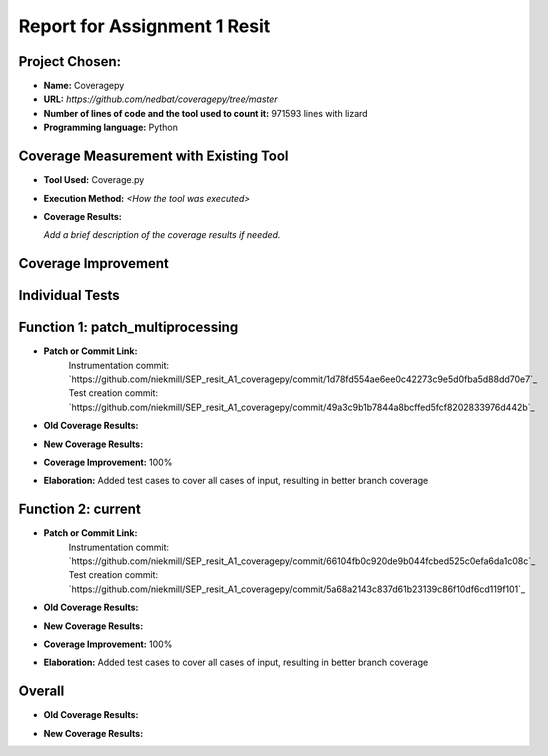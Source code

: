 Report for Assignment 1 Resit
==============================

Project Chosen:
--------------------------

- **Name:** Coveragepy
- **URL:** `https://github.com/nedbat/coveragepy/tree/master`
- **Number of lines of code and the tool used to count it:** 971593 lines with lizard
- **Programming language:** Python

Coverage Measurement with Existing Tool
----------------------------------------

- **Tool Used:** Coverage.py
- **Execution Method:** `<How the tool was executed>`
- **Coverage Results:**

  .. image:: https://github.com/niekmill/SEP_resit_A1_coveragepy/raw/main/images/coverageresultOG.png
     :width: 600
     :align: center

  *Add a brief description of the coverage results if needed.*

Coverage Improvement
---------------------

Individual Tests
----------------

Function 1: patch_multiprocessing
---------------------------------

- **Patch or Commit Link:** 
    Instrumentation commit: `https://github.com/niekmill/SEP_resit_A1_coveragepy/commit/1d78fd554ae6ee0c42273c9e5d0fba5d88dd70e7`_  
    Test creation commit: `https://github.com/niekmill/SEP_resit_A1_coveragepy/commit/49a3c9b1b7844a8bcffed5fcf8202833976d442b`_

- **Old Coverage Results:** 

  .. image:: https://github.com/niekmill/SEP_resit_A1_coveragepy/raw/main/images/multiproccovresult.png
     :width: 400
     :align: center

- **New Coverage Results:** 

  .. image:: https://github.com/niekmill/SEP_resit_A1_coveragepy/raw/main/images/newmultiprocresult.png
     :width: 400
     :align: center

- **Coverage Improvement:** 100%
- **Elaboration:** Added test cases to cover all cases of input, resulting in better branch coverage

Function 2: current
--------------------

- **Patch or Commit Link:** 
    Instrumentation commit: `https://github.com/niekmill/SEP_resit_A1_coveragepy/commit/66104fb0c920de9b044fcbed525c0efa6da1c08c`_  
    Test creation commit: `https://github.com/niekmill/SEP_resit_A1_coveragepy/commit/5a68a2143c837d61b23139c86f10df6cd119f101`_

- **Old Coverage Results:** 

  .. image:: https://github.com/niekmill/SEP_resit_A1_coveragepy/raw/main/images/currentcovresult.png
     :width: 400
     :align: center

- **New Coverage Results:** 

  .. image:: https://github.com/niekmill/SEP_resit_A1_coveragepy/raw/main/images/newcurrentresult.png
     :width: 400
     :align: center

- **Coverage Improvement:** 100%
- **Elaboration:** Added test cases to cover all cases of input, resulting in better branch coverage

Overall
-------

- **Old Coverage Results:** 

  .. image:: https://github.com/niekmill/SEP_resit_A1_coveragepy/raw/main/images/coverageresultOG.png
     :width: 600
     :align: center

- **New Coverage Results:** 

  .. image:: https://github.com/niekmill/SEP_resit_A1_coveragepy/raw/main/images/coverageresultNEW.png
     :width: 600
     :align: center
